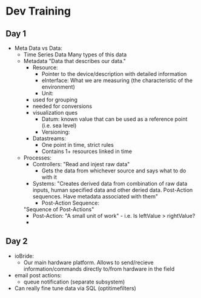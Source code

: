 * Dev Training
** Day 1
- Meta Data vs Data:
  - Time Series Data
    Many types of this data
  - Metadata
    "Data that describes our data."
    - Resource: 
      - Pointer to the device/description with detailed information
      - eInterface: What we are measuring (the characteristic of the environment)
      - Unit:
	- used for grouping
	- needed for conversions
	- visualization ques
      - Datum: known value that can be used as a reference point (i.e. sea level)
      - Versioning:
	- Datastreams:
	  - One point in time, strict rules
	  - Contains 1+ resources linked in time
  - Processes:
    - Controllers:
      "Read and injest raw data"
      - Gets the data from whichever source and says what to do with it
    - Systems:
      "Creates derived data from combination of raw data
      inputs, human specified data and other deried data. Post-Action
      sequences. Have metadata associated with them"
      - Post-Action Sequence:
	"Sequence of Post-Actions"
	- Post-Action:
	  "A small unit of work" - i.e. Is leftValue > rightValue?
	- 

** Day 2

- ioBride:
  - Our main hardware platform. Allows to send/recieve information/commands directly to/from hardware in the field

- email post actions:
  - queue notification (separate subsystem)

- Can really fine tune data via SQL (optitimefilters)
